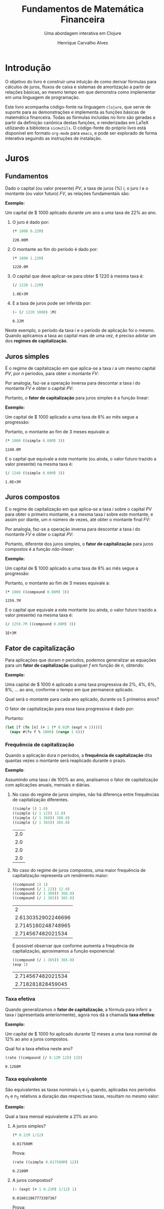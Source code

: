 #+TITLE: Fundamentos de Matemática Financeira
#+SUBTITLE: Uma abordagem interativa em Clojure
#+AUTHOR: Henrique Carvalho Alves
#+EMAIL: henrique.alves@nubank.com.br
#+LANGUAGE: pt_BR
#+PROPERTY: header-args :exports both :session *my-book*
#+OPTIONS: tex:dvisvgm
#+OPTIONS: html-postamble:nil
#+STARTUP: nolatexpreview
#+LATEX_HEADER: \usepackage{parskip}
#+LATEX_HEADER: \usepackage{amsmath}
#+LATEX_HEADER: \usepackage[AUTO]{babel}
#+LATEX_HEADER: \usepackage{tikz}
#+HTML_HEAD: <link rel="stylesheet" type="text/css" href="org.css"/>

#+NAME: init
#+begin_src clojure :results silent :exports none
(defmethod print-method sample.Equation [v ^java.io.Writer w]
  (.write w (render v)))
(defmethod print-method sample.CashFlow [v ^java.io.Writer w]
  (.write w (draw-cashflow (freeze v))))
(defmethod print-method sicmutils.expression.Literal [v ^java.io.Writer w]
  (.write w (render v)))

(set! *math-context* (java.math.MathContext. 5 java.math.RoundingMode/HALF_EVEN))
#+end_src

* Introdução

  O objetivo do livro é construir uma intuição de como derivar fórmulas para cálculos de juros, fluxos de caixa e sistemas de amortização a partir de relações básicas, ao mesmo tempo em que demonstra como implementar em uma linguagem de programação.

  Este livro acompanha código-fonte na linguagem =clojure=, que serve de suporte para as demonstrações e implementa as funções básicas de matemática financeira.
  Todas as fórmulas incluídas no livro são geradas a partir da definição canônica destas funções, e renderizadas em LaTeX utilizando a biblioteca =sicmutils=. O código-fonte do próprio livro está disponível em formato =org-mode= para =emacs=, e pode ser explorado de forma interativa seguindo as instruções de instalação.

* Juros
** Fundamentos
   
   Dado o capital (ou valor presente) ${PV}$, a taxa de juros (%) $i$, o juro $I$ e o montante (ou valor futuro) $FV$, as relações fundamentais são:
   #+begin_src clojure :results value :exports results :wrap latex
(align
 (eq 'I (simplify (interest (simple 'i) 1 'PV)))
 (eq 'FV (fv (simple 'i) 1 'PV))
 (eq 'PV (pv (simple 'i) 1 'FV))
 (eq 'i (rate 'FV 'PV)))
   #+end_src

   #+RESULTS:
   #+begin_latex
   \begin{align*}I &= {PV}\,i\\{FV} &= {PV}\,\left(1 + i\right)\\{PV} &= \frac{{FV}}{1 + i}\\i &= \left(\frac{{FV}}{{PV}}\right) - 1\end{align*}
   #+end_latex

   *Exemplo:*

   Um capital de $ 1000 aplicado durante um ano a uma taxa de 22% ao ano.

   1. O juro é dado por:
      #+begin_src clojure
(* 1000 0.22M)
      #+end_src

      #+RESULTS:
      : 220.00M

   2. O montante ao fim do período é dado por:
      #+begin_src clojure
(* 1000 1.22M)
      #+end_src

      #+RESULTS:
      : 1220.0M

   3. O capital que deve aplicar-se para obter $ 1220 à mesma taxa é:
      #+begin_src clojure
(/ 1220 1.22M)
      #+end_src

      #+RESULTS:
      : 1.0E+3M

   4. E a taxa de juros pode ser inferida por:
      #+begin_src clojure
(- (/ 1220 1000) 1M)
      #+end_src

      #+RESULTS:
      : 0.22M

   Neste exemplo, o período da taxa $i$ e o período de aplicação foi o mesmo. Quando aplicamos a taxa ao capital mais de uma vez, é preciso adotar um dos *regimes de capitalização*.

** Juros simples

   É o regime de capitalização em que aplica-se a taxa $i$ a um mesmo capital $PV$, por $n$ períodos, para obter o montante $FV$:
   #+begin_src clojure :results value :wrap latex :exports results
(align
 (eq 'FV
     (* (i->series (simple 'i)) 'PV)
     (fv (simple 'i) 'n 'PV))
 (eq 'I (simplify (interest (simple 'i) 'n 'PV))))
   #+end_src

   #+RESULTS:
   #+begin_latex
   \begin{align*}{FV} &= {PV} + {PV}\,i + {PV}\,i + {PV}\,i + \ldots \\&= {PV}\,\left(1 + i\,n\right)\\I &= {PV}\,i\,n\end{align*}
   #+end_latex

   Por analogia, faz-se a operação inversa para descontar a taxa $i$ do montante $FV$ e obter o capital $PV$:
   #+begin_src clojure :results value :wrap latex :exports results
(align
 (eq 'PV (pv (simple 'i) 'n 'FV)))
   #+end_src

   #+RESULTS:
   #+begin_latex
   \begin{align*}{PV} &= \frac{{FV}}{1 + i\,n}\end{align*}
   #+end_latex

   Portanto, o *fator de capitalização* para juros simples é a função linear:
   #+begin_src clojure :results value :wrap latex :exports results
(align
 (eq ((literal-function 'f) 'n) ((simple 'i) 'n)))
   #+end_src

   #+RESULTS:
   #+begin_latex
   \begin{align*}f\left(n\right) &= 1 + i\,n\end{align*}
   #+end_latex

   *Exemplo:*

   Um capital de $ 1000 aplicado a uma taxa de 8% ao mês segue a progressão:
   #+begin_src clojure :results value :wrap latex :exports results
(align (eq 'FV (* 1000 (i->series (simple 0.08M)))))
   #+end_src

    #+RESULTS:
    #+begin_latex
    \begin{align*}{FV} &= 1000 + 80.00 + 80.00 + 80.00 + \ldots\end{align*}
    #+end_latex

    Portanto, o montante ao fim de 3 meses equivale a:
    #+begin_src clojure
(* 1000 ((simple 0.08M) 3))
    #+end_src

    #+RESULTS:
    : 1240.0M

    E o capital que equivale a este montante (ou ainda, o valor futuro trazido a valor presente) na mesma taxa é:
    #+begin_src clojure
(/ 1240 ((simple 0.08M) 3))
    #+end_src

    #+RESULTS:
    : 1.0E+3M

** Juros compostos

   É o regime de capitalização em que aplica-se a taxa $i$ sobre o capital $PV$ para obter o primeiro montante, e a mesma taxa $i$ sobre /este/ montante, e assim por diante, um $n$ número de vezes, até obter o montante final $FV$:
   #+begin_src clojure :results value :wrap latex :exports results
(align
  (eq 'FV
      (* (i->series (compound 'i)) 'PV)
      (fv (compound 'i) 'n 'PV))
  (eq 'I (simplify (interest (compound 'i) 'n 'PV))))
   #+end_src

   #+RESULTS:
   #+begin_latex
   \begin{align*}{FV} &= {PV} + {PV}\,i + \left({PV}\,{i}^{2} + {PV}\,i\right) + \left({PV}\,{i}^{3} + 2\,{PV}\,{i}^{2} + {PV}\,i\right) + \ldots \\&= {PV}\,{\left(1 + i\right)}^{n}\\I &= {PV}\,{\left(i + 1\right)}^{n} - {PV}\end{align*}
   #+end_latex
   
   Por analogia, faz-se a operação inversa para descontar a taxa $i$ do montante $FV$ e obter o capital $PV$:
   #+begin_src clojure :results value :wrap latex :exports results
(align
 (eq 'PV (pv (compound 'i) 'n 'FV)))
   #+end_src

   #+RESULTS:
   #+begin_latex
   \begin{align*}{PV} &= \frac{{FV}}{{\left(1 + i\right)}^{n}}\end{align*}
   #+end_latex

   Portanto, diferente dos juros simples, o *fator de capitalização* para juros compostos é a função /não-linear/:
   #+begin_src clojure :results value :wrap latex :exports results
(align
 (eq ((literal-function 'f) 'n) ((compound 'i) 'n)))
   #+end_src

   #+RESULTS:
   #+begin_latex
   \begin{align*}f\left(n\right) &= {\left(1 + i\right)}^{n}\end{align*}
   #+end_latex

   *Exemplo:*

   Um capital de $ 1000 aplicado a uma taxa de 8% ao mês segue a progressão:
   #+begin_src clojure :results value :wrap latex :exports results
(align (eq 'FV (* 1000 (i->series (compound 0.08M)))))
   #+end_src

   #+RESULTS:
   #+begin_latex
   \begin{align*}{FV} &= 1000 + 80.00 + 86.400 + 93.300 + \ldots\end{align*}
   #+end_latex

   Portanto, o montante ao fim de 3 meses equivale a:
   #+begin_src clojure
(* 1000 ((compound 0.08M) 3))
   #+end_src

   #+RESULTS:
   : 1259.7M

    E o capital que equivale a este montante (ou ainda, o valor futuro trazido a valor presente) na mesma taxa é:
    #+begin_src clojure
(/ 1259.7M ((compound 0.08M) 3))
    #+end_src

    #+RESULTS:
    : 1E+3M

** Fator de capitalização

   Para aplicações que duram $n$ períodos, podemos generalizar as equações para um *fator de capitalização* qualquer $f$ em função de $n$, obtendo:
   #+begin_src clojure :results value :wrap latex :exports results
(align
 (eq ((literal-function 'I) 'n) (simplify (interest (literal-function 'f) 'n 'PV)))
 (eq ((literal-function 'FV) 'n) (fv (literal-function 'f) 'n 'PV))
 (eq ((literal-function 'PV) 'n) (pv (literal-function 'f) 'n 'FV)))
   #+end_src

   #+RESULTS:
   #+begin_latex
   \begin{align*}I\left(n\right) &= {PV}\,f\left(n\right) - {PV}\\{FV}\left(n\right) &= {PV}\,f\left(n\right)\\{PV}\left(n\right) &= \frac{{FV}}{f\left(n\right)}\end{align*}
   #+end_latex

   *Exemplo:*

   Uma capital de $ 1000 é aplicado a uma taxa progressiva de 2%, 4%, 6%, 8%, ... ao ano, conforme o tempo em que permanece aplicado.

   Qual será o montante para cada ano aplicado, durante os 5 primeiros anos?

   O fator de capitalização para essa taxa progressiva é dado por:
   #+begin_src clojure :results value :wrap latex :exports results
(align
 (eq 'i 0.02)
 (eq ((literal-function 'f) 'n) (+ 1 (* 'i (expt 'n 2)))))
   #+end_src

   Portanto:
   #+begin_src clojure :results verbatim
(let [f (fn [n] (+ 1 (* 0.02M (expt n 2))))]
  (mapv #(fv f % 1000) (range 1 6)))
   #+end_src

*** Frequência de capitalização

    Quando a aplicação dura $n$ períodos, a *frequência de capitalização* dita quantas vezes o montante será reaplicado durante o prazo.

    *Exemplo*:
   
    Assumindo uma taxa $i$ de 100% ao ano, analisamos o fator de capitalização com aplicações anuais, mensais e diárias.
   
    1. No caso do regime de juros simples, não há diferença entre frequências de capitalização diferentes.
       #+begin_src clojure
((simple 1) 1.0)
((simple (/ 1 12)) 12.0)
((simple (/ 1 360)) 360.0)
((simple (/ 1 365)) 365.0)
       #+end_src

       #+RESULTS:
       | 2.0 |
       | 2.0 |
       | 2.0 |
       | 2.0 |

    2. No caso do regime de juros compostos, uma maior frequência de capitalização representa um rendimento maior:
       #+begin_src clojure
((compound 1) 1)
((compound (/ 1 12)) 12.0)
((compound (/ 1 360)) 360.0)
((compound (/ 1 365)) 365.0)
       #+end_src

       #+RESULTS:
       |                  2 |
       | 2.6130352902246696 |
       | 2.7145160248748965 |
       |  2.714567482021534 |

       É possível observar que conforme aumenta a frequência de capitalização, aproximamos a função exponencial:
       #+begin_latex
       \begin{align*} \lim_{n \to +\infty} f(n) &= (1 + i/n)^{n} \\ &= e^{n(i/n)} \\ &= e^i \end{align*}
       #+end_latex

       #+begin_src clojure
((compound (/ 1 365)) 365.0)
(exp 1)
       #+end_src

       #+RESULTS:
       | 2.714567482021534 |
       | 2.718281828459045 |

*** Taxa efetiva
    
    Quando generalizamos o *fator de capitalização*, a fórmula para inferir a taxa $i$ (apresentada anteriormente), agora nos dá a chamada *taxa efetiva*:
    #+begin_src clojure :results value :wrap latex :exports results
(align
 (eq 'i_e (rate 'FV 'PV)))
    #+end_src

    #+RESULTS:
    #+begin_latex
    \begin{align*}i_e &= \left(\frac{{FV}}{{PV}}\right) - 1\end{align*}
    #+end_latex
    
    *Exemplo:*

    Um capital de $ 1000 foi aplicado durante 12 meses a uma taxa nominal de 12% ao ano a juros compostos.

    Qual foi a taxa efetiva neste ano?

    #+begin_src clojure
(rate ((compound (/ 0.12M 12)) 12))
    #+end_src

    #+RESULTS:
    : 0.1268M

*** Taxa equivalente
   
    São equivalentes as taxas nominais $i_1$ e $i_2$ quando, aplicadas nos períodos $n_1$ e $n_2$ relativos a duração das respectivas taxas, resultam no mesmo valor:
    #+begin_src clojure :results value :wrap latex :exports results
(align
 (eq 'FV
     (fv (literal-function 'f_i_1) 'n_1 'PV)
     (fv (literal-function 'f_i_2) 'n_2 'PV))
 (eq ((literal-function 'f_i_1) 'n_1)
     ((literal-function 'f_i_2) 'n_2)))
    #+end_src

    #+RESULTS:
    #+begin_latex
    \begin{align*}{FV} &= {PV}\,{f_i}_1\left(n_1\right) \\&= {PV}\,{f_i}_2\left(n_2\right)\\{f_i}_1\left(n_1\right) &= {f_i}_2\left(n_2\right)\end{align*}
    #+end_latex

    *Exemplo:*

    Qual a taxa mensal equivalente a 21% ao ano:

    1. A juros simples?
       #+begin_src clojure
(* 0.21M 1/12)
       #+end_src

       #+RESULTS:
       : 0.017500M

       Prova:
       #+begin_src clojure :results value :wrap latex :exports results
(align
 (eq
  (rate ((simple 'i_1) 1/12))
  (rate ((simple 'i_2) 12))))
       #+end_src

       #+RESULTS:
       #+begin_latex
       \begin{align*}\left(1 + i_1\,\frac{1}{12}\right) - 1 &= \left(1 + i_2\,12\right) - 1\end{align*}
       #+end_latex
      
       #+begin_src clojure
(rate ((simple 0.017500M) 12))
       #+end_src

       #+RESULTS:
       : 0.2100M

    2. A juros compostos?
       #+begin_src clojure
(- (expt (+ 1 0.21M) 1/12) 1)
       #+end_src

       #+RESULTS:
       : 0.016011867773387367

       Prova:
       #+begin_src clojure :results value :wrap latex :exports results
(align
 (eq
  (rate ((compound 'i_1) 1/12))
  (rate ((compound 'i_2) 12))))
       #+end_src

       #+RESULTS:
       #+begin_latex
       \begin{align*}{\left(1 + i_1\right)}^{\frac{1}{12}} - 1 &= {\left(1 + i_2\right)}^{12} - 1\end{align*}
       #+end_latex
      
       #+begin_src clojure
(rate ((compound 0.01602M) 12))
       #+end_src

       #+RESULTS:
       : 0.2100M
    
** Taxas variáveis

   Quando a taxa de juros varia ao longo do tempo, podemos generalizar o *fator de capitalização* para um vetor de taxas $i$ indexado pelo período $n$:
   #+begin_src clojure :results value :wrap latex :exports results
(let [i ['i_1 'i_2 'i_3 '... 'i_n]
      accfn (compound-index i)]
  (align
   (eq 'i (apply down i))
   (eq ((literal-function 'f) 'n) ((compound-index i) 'n))))
   #+end_src

   #+RESULTS:
   #+begin_latex
   \begin{align*}i &= \begin{pmatrix}\displaystyle{i_1} \cr \cr \displaystyle{i_2} \cr \cr \displaystyle{i_3} \cr \cr \displaystyle{\ldots} \cr \cr \displaystyle{i_n}\end{pmatrix}\\f\left(n\right) &= \left(1 + i_1\right)\,\left(1 + i_2\right)\,\left(1 + i_3\right)\,\left(1 + \ldots\right)\,\left(1 + i_n\right)\end{align*}
   #+end_latex
    
   Substituindo $f$ nas relações fundamentais, temos:
   #+begin_src clojure :results value :wrap latex :exports results
(let [i ['i_1 'i_2 'i_3 '... 'i_n]
      accfn (compound-index i)]
  (align
   (eq 'FV (fv accfn 'n 'PV))
   (eq 'PV (pv accfn 'n 'FV))
   (eq 'I (interest accfn 'n 'PV))))
   #+end_src

   #+RESULTS:
   #+begin_latex
   \begin{align*}{FV} &= {PV}\,\left(1 + i_1\right)\,\left(1 + i_2\right)\,\left(1 + i_3\right)\,\left(1 + \ldots\right)\,\left(1 + i_n\right)\\{PV} &= \frac{{FV}}{\left(1 + i_1\right)\,\left(1 + i_2\right)\,\left(1 + i_3\right)\,\left(1 + \ldots\right)\,\left(1 + i_n\right)}\\I &= {PV}\,\left(\left(1 + i_1\right)\,\left(1 + i_2\right)\,\left(1 + i_3\right)\,\left(1 + \ldots\right)\,\left(1 + i_n\right) - 1\right)\end{align*}
   #+end_latex

   *Exemplo:*

   Em três meses consecutivos, uma aplicação de $ 16000 rendeu 1.3%, 1.7% e 2.1%.

   Dada a função =compound-index= que retorna o produto das taxas:
   #+begin_src clojure :results value :wrap latex
((compound-index ['i_1 'i_2 'i_3]) 'n)
   #+end_src

   #+RESULTS:
   #+begin_latex
   $\left(1 + i_1\right)\,\left(1 + i_2\right)\,\left(1 + i_3\right)$
   #+end_latex
   
   1. Qual o valor do rendimento?
      #+begin_src clojure
(let [i (compound-index [0.013M 0.017M 0.021M])]
  (interest i 3 16000))
      #+end_src

      #+RESULTS:
      : 828.80M

   2. Qual a taxa efetiva no trimestre?
      #+begin_src clojure
(let [c 16000
      i (compound-index [0.013M 0.017M 0.021M])]
  (rate (fv i 3 c) c))
      #+end_src

      #+RESULTS:
      : 0.0518M

** Taxas corrigidas

   Quando precisamos corrigir uma taxa $i$ por outra taxa $j$ indexada pelo período $n$, podemos calcular o produto:
   #+begin_src clojure :results value :wrap latex :exports results
(align
 (eq 'j (down 'j_1 'j_2 'j_3 '... 'j_n))
 (eq 'I ((compound-index (* 'i ['j_1 'j_2 'j_3 '... 'j_n])) 'n)))
   #+end_src

   #+RESULTS:
   #+begin_latex
   \begin{align*}j &= \begin{bmatrix}\displaystyle{j_1}&\displaystyle{j_2}&\displaystyle{j_3}&\displaystyle{\ldots}&\displaystyle{j_n}\end{bmatrix}\\I &= \left(1 + i\,j_1\right)\,\left(1 + i\,j_2\right)\,\left(1 + i\,j_3\right)\,\left(1 + i\,\ldots\right)\,\left(1 + i\,j_n\right)\end{align*}
   #+end_latex

   Ou ainda, generalizando para $i$ indexado por $n$, temos:
   #+begin_src clojure :results value :wrap latex :exports results
(align
 (eq 'i (down 'i_1 'i_2 'i_3 '... 'i_n))
 (eq 'I ((compound-index (mapv * ['i_1 'i_2 'i_3 '... 'i_n] ['j_1 'j_2 'j_3 '... 'j_n])) 'n)))
   #+end_src

   #+RESULTS:
   #+begin_latex
   \begin{align*}i &= \begin{bmatrix}\displaystyle{i_1} \cr \cr \displaystyle{i_2} \cr \cr \displaystyle{i_3} \cr \cr \displaystyle{\ldots} \cr \cr \displaystyle{i_n}\end{bmatrix}\\I &= \left(1 + i_1\,j_1\right)\,\left(1 + i_2\,j_2\right)\,\left(1 + i_3\,j_3\right)\,\left(1 + \ldots\,\ldots\right)\,\left(1 + i_n\,j_n\right)\end{align*}
   #+end_latex

   *Exemplo:*

   Em três semestres consecutivos, uma aplicação rendeu 1%, 2% e 5%. Sabendo que o imposto de renda segue alíquotas semestrais progressivas de 22.5%, 20% e 17.5%, qual foi a taxa de rendimento líquido?

   Primeiro, calculamos a taxa real de rendimento de cada mês, considerando o imposto de renda:
   #+begin_src clojure :results verbatim
(let [interest [0.01M 0.02M 0.05M]
      ;; Recolher a alíquota equivale a render (1 - alíquota)
      tax [(- 1 0.225M) (- 1 0.20M) (- 1 0.175M)]]
  (mapv * interest tax))
   #+end_src

   #+RESULTS:
   : [0.00775M 0.0160M 0.04125M]

   Então, calculamos a taxa efetiva nos três semestres:
   #+begin_src clojure
(let [i (compound-index [0.00775M 0.0160M 0.04125M])]
  (rate (i 3)))
   #+end_src

   #+RESULTS:
   : 0.0661M

   Provando pela definição:
   #+begin_src clojure :results value :wrap latex
(let [interest ['i_1 'i_2 'i_3]
      tax [(- 1 't_1) (- 1 't_2) (- 1 't_3)]
      i (compound-index (mapv * interest tax))]
  (align (eq 'i_e (rate (i 'n)))))
   #+end_src
   
   #+RESULTS:
   #+begin_latex
   \begin{align*}i_e &= \left(1 + i_1\,\left(1 - t_1\right)\right)\,\left(1 + i_2\,\left(1 - t_2\right)\right)\,\left(1 + i_3\,\left(1 - t_3\right)\right) - 1\end{align*}
   #+end_latex
   
* Capitais
** Fluxo de caixa

   Denomina-se *fluxo de caixa*, de forma genérica, o conjunto de entradas e saídas de capitais de uma operação ao longo do tempo.

   É útil representá-lo graficamente com o *diagrama de fluxo de caixa*, onde o eixo horizontal representa a dimensão do tempo, as setas para cima as entradas de capital, e as setas para baixo as saídas de capital.

   *Exemplo:*

   ${CF_1 = PV_0}$
   #+begin_src clojure :results value :wrap latex :exports results
(cashflow {0 ['PV_0 nil] 'n [nil nil]})
   #+end_src

   #+RESULTS:
   #+begin_latex
   \begin{center}
   \begin{tikzpicture}
   \draw[-](0,0) -- (8,0);
   \draw[->](0.0,0)node[below]{$0$} -- ++(0,0.8)node[above]{${PV}_0$};
   \draw[-](8.0,0)node[below]{$n$}
   \end{tikzpicture}
   \end{center}
   #+end_latex

   ${CF_2 = -FV_n}$
   #+begin_src clojure :results value :wrap latex :exports results
(cashflow {0 [nil nil] 'n [nil 'FV_n]})
   #+end_src

   #+RESULTS:
   #+begin_latex
   \begin{center}
   \begin{tikzpicture}
   \draw[-](0,0) -- (8,0);
   \draw[-](0.0,0)node[below]{$0$};
   \draw[->](8.0,0)node[above]{$n$} -- ++(0,-0.8)node[below]{${FV}_n$}
   \end{tikzpicture}
   \end{center}
   #+end_latex

   ${CF_3 = CF_1 + CF_2 = PV_0 - FV_n}$
   #+begin_src clojure :results value :wrap latex :exports results
(cashflow {0 ['PV_0 nil] 'n [nil 'FV_n]})
   #+end_src

   #+RESULTS:
   #+begin_latex
   \begin{center}
   \begin{tikzpicture}
   \draw[-](0,0) -- (8,0);
   \draw[->](0.0,0)node[below]{$0$} -- ++(0,0.8)node[above]{${PV}_0$};
   \draw[->](8.0,0)node[above]{$n$} -- ++(0,-0.8)node[below]{${FV}_n$}
   \end{tikzpicture}
   \end{center}
   #+end_latex

   ${CF_4 = -C_0 + C_n + C_m + C_o}$
   #+begin_src clojure :results value :wrap latex :exports results
(cashflow {0 [nil 'C_0] 'n ['C_n nil] 'm ['C_m nil] 'o ['C_o nil]})
   #+end_src

   #+RESULTS:
   #+begin_latex
   \begin{center}
   \begin{tikzpicture}
   \draw[-](0,0) -- (8,0);
   \draw[->](0.0,0)node[above]{$0$} -- ++(0,-0.8)node[below]{$C_0$};
   \draw[->](2.6666667,0)node[below]{$n$} -- ++(0,0.8)node[above]{$C_n$};
   \draw[->](5.333333492279053,0)node[below]{$m$} -- ++(0,0.8)node[above]{$C_m$};
   \draw[->](8.000000238418579,0)node[below]{$o$} -- ++(0,0.8)node[above]{$C_o$}
   \end{tikzpicture}
   \end{center}
   #+end_latex

*** Capitais equivalentes

    Considere os capitais $C_0$ e $C_n$ disponíveis no momento $0$ e $n$, respectivamente:
    #+begin_src clojure :results value :wrap latex :exports results
(cashflow {0 ['C_0 nil] 'n [nil nil]})
    #+end_src

    #+RESULTS:
    #+begin_latex
    \begin{center}
    \begin{tikzpicture}
    \draw[-](0,0) -- (8,0);
    \draw[->](0.0,0)node[below]{$0$} -- ++(0,0.8)node[above]{$C_0$};
    \draw[-](8.0,0)node[below]{$n$}
    \end{tikzpicture}
    \end{center}
    #+end_latex

    #+begin_src clojure :results value :wrap latex :exports results
(cashflow {0 [nil nil] 'n ['C_n nil]})
    #+end_src

    #+RESULTS:
    #+begin_latex
    \begin{center}
    \begin{tikzpicture}
    \draw[-](0,0) -- (8,0);
    \draw[-](0.0,0)node[below]{$0$};
    \draw[->](8.0,0)node[below]{$n$} -- ++(0,0.8)node[above]{$C_n$}
    \end{tikzpicture}
    \end{center}
    #+end_latex

    Pelas definições anteriores de valor futuro e valor presente, serão equivalentes os capitais $C_0$ e $C_n$ quando, pela taxa $i$...

    1. a juros simples:
       #+begin_src clojure :results value :wrap latex :exports results
(align (eq 'C_n (fv (simple 'i) 'n 'C_0))
       (eq 'C_0 (pv (simple 'i) 'n 'C_n)))
       #+end_src

       #+RESULTS:
       #+begin_latex
       \begin{align*}C_n &= C_0\,\left(1 + i\,n\right)\\C_0 &= \frac{C_n}{1 + i\,n}\end{align*}
       #+end_latex

    2. a juros compostos:
       #+begin_src clojure :results value :wrap latex :exports results
(align (eq 'C_n (fv (compound 'i) 'n 'C_0))
       (eq 'C_0 (pv (compound 'i) 'n 'C_n)))
       #+end_src

       #+RESULTS:
       #+begin_latex
       \begin{align*}C_n &= C_0\,{\left(1 + i\right)}^{n}\\C_0 &= \frac{C_n}{{\left(1 + i\right)}^{n}}\end{align*}
       #+end_latex

    3. variável:
       #+begin_src clojure :results value :wrap latex :exports results
(let [i (down 'i_1 'i_2 '... 'i_n)]
  (align
   (eq 'i i)
   (eq 'C_n (fv (compound-index i) 'n 'C_0))
   (eq 'C_0 (pv (compound-index i) 'n 'C_n))))
       #+end_src

       #+RESULTS:
       #+begin_latex
       \begin{align*}i &= \begin{bmatrix}\displaystyle{i_1} \cr \cr \displaystyle{i_2} \cr \cr \displaystyle{\ldots} \cr \cr \displaystyle{i_n}\end{bmatrix}\\C_n &= C_0\,\left(1 + i_1\right)\,\left(1 + i_2\right)\,\left(1 + \ldots\right)\,\left(1 + i_n\right)\\C_0 &= \frac{C_n}{\left(1 + i_1\right)\,\left(1 + i_2\right)\,\left(1 + \ldots\right)\,\left(1 + i_n\right)}\end{align*}
       #+end_latex

    Ou de forma geral, para qualquer fator de capitalização $f$:
    #+begin_src clojure :results value :wrap latex :exports results
(align (eq 'C_n (fv (literal-function 'f) 'n 'C_0))
       (eq 'C_0 (pv (literal-function 'f) 'n 'C_n)))
    #+end_src

    #+RESULTS:
    #+begin_latex
    \begin{align*}C_n &= C_0\,f\left(n\right)\\C_0 &= \frac{C_n}{f\left(n\right)}\end{align*}
    #+end_latex

**** Valor do capital no tempo

     Por analogia, se considerarmos o mesmo capital $C$ em dois fluxos de caixa distintos...
     #+begin_src clojure :results value :wrap latex :exports results
(cashflow {0 ['C nil] 'n [nil nil]})
     #+end_src

     #+RESULTS:
     #+begin_latex
     \begin{center}
     \begin{tikzpicture}
     \draw[-](0,0) -- (8,0);
     \draw[->](0.0,0)node[below]{$0$} -- ++(0,0.8)node[above]{$C$};
     \draw[-](8.0,0)node[below]{$n$}
     \end{tikzpicture}
     \end{center}
     #+end_latex

     #+begin_src clojure :results value :wrap latex :exports results
(cashflow {0 [nil nil] 'n ['C nil]})
     #+end_src

     #+RESULTS:
     #+begin_latex
     \begin{center}
     \begin{tikzpicture}
     \draw[-](0,0) -- (8,0);
     \draw[-](0.0,0)node[below]{$0$};
     \draw[->](8.0,0)node[below]{$n$} -- ++(0,0.8)node[above]{$C$}
     \end{tikzpicture}
     \end{center}
     #+end_latex

     ... e algum fator de capitalização $f$ positivo, então pela definição anterior de *equivalência de capitais*, obviamente valem as desigualdades:
     #+begin_src clojure :results value :wrap latex :exports results
(align
 (gt ((literal-function 'f) 'n) 0)
 (lt 'C (fv (literal-function 'f) 'n 'C))
 (gt 'C (pv (literal-function 'f) 'n 'C)))
     #+end_src

     #+RESULTS:
     #+begin_latex
     \begin{align*}f\left(n\right) &> 0\\C &< C\,f\left(n\right)\\C &> \frac{C}{f\left(n\right)}\end{align*}
     #+end_latex

     Ou seja, um capital de $ 1000 hoje vale mais do que $ 1000 no futuro devido ao seu potencial de rendimento a uma taxa apropriada. Da mesma forma, o adiantamento de um capital de $ 1000 que a princípio seria pago no futuro deve ser descontado a uma taxa apropriada.

     Esse conceito fundamental recebe o nome *valor do capital no tempo*.

*** Capitais equivalentes em sequência

    Dada uma operação com o seguinte fluxo de caixa:
    #+begin_src clojure :results value :wrap latex :exports results
(cashflow {0 ['C_0 nil] 1 ['C_1 nil] 2 ['C_2 nil] 3 ['C_3 nil] '... [] 'n ['C_n nil]})
    #+end_src   

    #+RESULTS:
    #+begin_latex
    \begin{center}
    \begin{tikzpicture}
    \draw[-](0,0) -- (8,0);
    \draw[->](0.0,0)node[below]{$0$} -- ++(0,0.8)node[above]{$C_0$};
    \draw[->](1.6,0)node[below]{$1$} -- ++(0,0.8)node[above]{$C_1$};
    \draw[->](3.200000047683716,0)node[below]{$2$} -- ++(0,0.8)node[above]{$C_2$};
    \draw[->](4.800000071525574,0)node[below]{$3$} -- ++(0,0.8)node[above]{$C_3$};
    \draw[-](6.400000095367432,0)node[below]{$\ldots$};
    \draw[->](8.00000011920929,0)node[below]{$n$} -- ++(0,0.8)node[above]{$C_n$}
    \end{tikzpicture}
    \end{center}
    #+end_latex

    Então, pela definição de equivalência de capitais, podemos generalizar as equações de valor presente $PV$ e valor futuro $FV$ para este fluxo de caixa através de:
    #+begin_src clojure :results value :wrap latex :exports results
(align
 (eq 'PV
     (fn->series #(pv (literal-function 'f) % (nth ['C_0 'C_1 'C_2 'C_3] %)))
     ((literal-function (symbol "\\sum_{x\\doteq0}^{n}")) (pv (literal-function 'f) 'x 'C_x)))
 (eq 'FV
     (fn->series #(fv (literal-function 'f) % (nth ['C_0 'C_1 'C_2 'C_3] %)))
     ((literal-function (symbol "\\sum_{x\\doteq0}^{n}")) (fv (literal-function 'f) 'x 'C_x))))
    #+end_src      

    #+RESULTS:
    #+begin_latex
    \begin{align*}{PV} &= \left(\frac{C_0}{f\left(0\right)}\right) + \left(\frac{C_1}{f\left(1\right)}\right) + \left(\frac{C_2}{f\left(2\right)}\right) + \left(\frac{C_3}{f\left(3\right)}\right) + \ldots \\&= {\sum_{x\doteq0}^{n}}\left(\frac{C_x}{f\left(x\right)}\right)\\{FV} &= C_0\,f\left(0\right) + C_1\,f\left(1\right) + C_2\,f\left(2\right) + C_3\,f\left(3\right) + \ldots \\&= {\sum_{x\doteq0}^{n}}\left(C_x\,f\left(x\right)\right)\end{align*}
    #+end_latex

    *Exemplo:*

    Uma operação prevê o pagamento de $ 2000, $ 3000 e $ 5000 em três meses consecutivos:

    #+begin_src clojure :results value :wrap latex :exports results
(cashflow {0 [] 1 [nil 2000] 2 [nil 3000] 3 [nil 5000]})
    #+end_src   

    #+RESULTS:
    #+begin_latex
    \begin{center}
    \begin{tikzpicture}
    \draw[-](0,0) -- (8,0);
    \draw[-](0.0,0)node[below]{$0$};
    \draw[->](2.6666667,0)node[above]{$1$} -- ++(0,-0.8)node[below]{$2000$};
    \draw[->](5.333333492279053,0)node[above]{$2$} -- ++(0,-0.8)node[below]{$3000$};
    \draw[->](8.000000238418579,0)node[above]{$3$} -- ++(0,-0.8)node[below]{$5000$}
    \end{tikzpicture}
    \end{center}
    #+end_latex

    Qual o menor capital que, aplicado a uma taxa de 1.5% ao mês, faz frente a estes pagamentos?
    #+begin_src clojure
(let [f (compound 0.015M)
      cf [2000 3000 5000]]
  (reduce + (map-indexed #(pv f (+ %1 1) %2) cf)))
    #+end_src

    #+RESULTS:
    : 9664.0M
  
    Prova:

    - No primeiro mês de aplicação, obtemos o montante:
      #+begin_src clojure
(fv (compound 0.015M) 1 9664M)
      #+end_src

      #+RESULTS:
      : 9809.0M

    - Se retiramos $ 2000 e aplicamos o restante por mais um mês, obtemos:
      #+begin_src clojure
(fv (compound 0.015M) 1 (+ 9809M -2000M))
      #+end_src   

      #+RESULTS:
      : 7926.1M
     
    - Se retiramos mais $ 3000 e aplicamos o restante por mais um mês, obtemos:
      #+begin_src clojure
(fv (compound 0.015M) 1 (+ 7926.1M -3000M))
      #+end_src   

      #+RESULTS:
      : 5000.0M

    Obtendo então o seguinte fluxo de caixa da aplicação:
    #+begin_src clojure :results value :wrap latex :exports results
(cashflow {0 [nil 9664] 1 [2000 nil] 2 [3000 nil] 3 [5000 nil]})
    #+end_src   

    #+RESULTS:
    #+begin_latex
    \begin{center}
    \begin{tikzpicture}
    \draw[-](0,0) -- (8,0);
    \draw[->](0.0,0)node[above]{$0$} -- ++(0,-0.8)node[below]{$9664$};
    \draw[->](2.6666667,0)node[below]{$1$} -- ++(0,0.8)node[above]{$2000$};
    \draw[->](5.333333492279053,0)node[below]{$2$} -- ++(0,0.8)node[above]{$3000$};
    \draw[->](8.000000238418579,0)node[below]{$3$} -- ++(0,0.8)node[above]{$5000$}
    \end{tikzpicture}
    \end{center}
    #+end_latex

    Que se somado ao fluxo de caixa dos pagamentos:
    #+begin_src clojure :results value :wrap latex :exports results
(cashflow {0 [] 1 [nil 2000] 2 [nil 3000] 3 [nil 5000]})
    #+end_src   

    #+RESULTS:
    #+begin_latex
    \begin{center}
    \begin{tikzpicture}
    \draw[-](0,0) -- (8,0);
    \draw[-](0.0,0)node[below]{$0$};
    \draw[->](2.6666667,0)node[above]{$1$} -- ++(0,-0.8)node[below]{$2000$};
    \draw[->](5.333333492279053,0)node[above]{$2$} -- ++(0,-0.8)node[below]{$3000$};
    \draw[->](8.000000238418579,0)node[above]{$3$} -- ++(0,-0.8)node[below]{$5000$}
    \end{tikzpicture}
    \end{center}
    #+end_latex

    Equivale ao fluxo de caixa líquido:
    #+begin_src clojure :results value :wrap latex :exports results
(cashflow {0 [nil 9664] 1 [0] 2 [0] 3 [0]})
    #+end_src   

    #+RESULTS:
    #+begin_latex
    \begin{center}
    \begin{tikzpicture}
    \draw[-](0,0) -- (8,0);
    \draw[->](0.0,0)node[above]{$0$} -- ++(0,-0.8)node[below]{$9664$};
    \draw[->](2.6666667,0)node[below]{$1$} -- ++(0,0.8)node[above]{$0$};
    \draw[->](5.333333492279053,0)node[below]{$2$} -- ++(0,0.8)node[above]{$0$};
    \draw[->](8.000000238418579,0)node[below]{$3$} -- ++(0,0.8)node[above]{$0$}
    \end{tikzpicture}
    \end{center}
    #+end_latex
   
*** Valor presente líquido

    Dada uma operação com o seguinte fluxo de caixa:
    #+begin_src clojure :results value :wrap latex :exports results
(cashflow {0 [nil 'C_0] 'n ['C_n nil]})
   #+end_src

   #+RESULTS:
   #+begin_latex
   \begin{center}
   \begin{tikzpicture}
   \draw[-](0,0) -- (8,0);
   \draw[->](0.0,0)node[above]{$0$} -- ++(0,-0.8)node[below]{$C_0$};
   \draw[->](8.0,0)node[below]{$n$} -- ++(0,0.8)node[above]{$C_n$}
   \end{tikzpicture}
   \end{center}
   #+end_latex

    Podemos analisar a rentabilidade (ou valor presente líquido) ${NPV}$ dessa operação calculando:
    #+begin_src clojure :results value :wrap latex :exports results
(align
 (eq 'NPV (- (pv (literal-function 'f) 'n 'C_n) 'C_0)))
    #+end_src

    #+RESULTS:
    #+begin_latex
    \begin{align*}{NPV} &= \left(\frac{C_n}{f\left(n\right)}\right) - C_0\end{align*}
    #+end_latex

    - Se ${NPV} > 0$, a operação é rentável;
    - Se $NPV \leq 0$, a operação não é rentável;

* Sistemas de Amortização

  Amortização é o processo de pagamento de uma dívida em pagamentos periódicos programados, de modo que ao fim do prazo tenha-se reembolsado o capital, o juro, ou ambos.
  Denomina-se por *sistema de amortização* um programa de pagamentos em particular.

** Sistema de Amortização Constante

   É o sistema onde cada pagamento reembolsa uma fração igual do capital, mais o juro sobre o saldo devedor no período.

   Ou seja, a amortização $A$ segue a seguinte progressão:
   #+begin_src clojure :results value :wrap latex :exports results
(align (eq 'A (:amortizations (straight 'i 'n 'PV))))
   #+end_src

   #+RESULTS:
   #+begin_latex
   \begin{align*}A &= 0 + \left(\frac{- {PV}}{n}\right) + \left(\frac{- {PV}}{n}\right) + \left(\frac{- {PV}}{n}\right) + \ldots\\I &= 0 + {PV}\,i + \left(\frac{{PV}\,i\,n - {PV}\,i}{n}\right) + \left(\frac{{PV}\,i\,n -2\,{PV}\,i}{n}\right) + \ldots\\{CF} &= {PV} + \left(\frac{- {PV}\,i\,n - {PV}}{n}\right) + \left(\frac{- {PV}\,i\,n + {PV}\,i - {PV}}{n}\right) + \left(\frac{- {PV}\,i\,n + 2\,{PV}\,i - {PV}}{n}\right) + \ldots\end{align*}
   #+end_latex

   E o fluxo de caixa $CF$ segue a progressão:
   #+begin_src clojure :results value :wrap latex :exports results
(align (eq 'CF (:payments (straight 'i 'n 'PV))))
   #+end_src

   #+RESULTS:
   #+begin_latex
   \begin{align*}{CF} &= {PV} + \left(\frac{- {PV}\,i\,n - {PV}}{n}\right) + \left(\frac{- {PV}\,i\,n + {PV}\,i - {PV}}{n}\right) + \left(\frac{- {PV}\,i\,n + 2\,{PV}\,i - {PV}}{n}\right) + \ldots\end{align*}
   #+end_latex

   *Exemplo:*

   Para um desembolso de $ 1000 a uma taxa de 10% ao mês reembolsado em 3 pagamentos, o fluxo de caixa esperado é:
   #+begin_src clojure :results value :wrap latex :exports results
(table->cashflow (straight 0.1M 3 1000))
   #+end_src

   #+RESULTS:
   #+begin_latex
   \begin{center}
   \begin{tikzpicture}
   \draw[-](0,0) -- (8,0);
   \draw[->](0.0,0)node[below]{$0$} -- ++(0,0.8)node[above]{$1000$};
   \draw[->](2.6666667,0)node[above]{$1$} -- ++(0,-0.8)node[below]{$-433.33$};
   \draw[->](5.333333492279053,0)node[above]{$2$} -- ++(0,-0.8)node[below]{$-400.00$};
   \draw[->](8.000000238418579,0)node[above]{$3$} -- ++(0,-0.8)node[below]{$-366.67$}
   \end{tikzpicture}
   \end{center}
   #+end_latex

   Em formato tabela:
   #+begin_src clojure :exports results
(as-table (straight 0.1M 3 1000) {:payments "Pagamentos" :amortizations "Amortizações" :interest "Juros" :balance "Saldo"})
   #+end_src

   #+RESULTS:
   | Pagamentos | Amortizações | Juros   | Saldo   |
   | 1000       | 0            | 0       | 1000    |
   | -433.33M   | -333.33M     | 100.00M | 666.67M |
   | -400.00M   | -333.33M     | 66.67M  | 333.34M |
   | -366.67M   | -333.33M     | 33.34M  | 0.01M   |

** Sistema Price ou Francês

   É o sistema onde cada pagamento reembolsa uma parte do capital e juro sobre o saldo devedor, de modo que todos os pagamentos sejam de igual valor.

   Para isso, primeiro determinamos o valor dos pagamentos através da fórmula:
   #+begin_src clojure :results value :wrap latex :exports results
(align (eq 'PMT (simplify (* 'PV (pmt (compound 'i) 'n)))))
   #+end_src

   #+RESULTS:
   #+begin_latex
   \begin{align*}{PMT} &= \frac{- {PV}\,i}{{\left(i + 1\right)}^{\left(- n\right)} + -1}\end{align*}
   #+end_latex

   Assim, o fluxo de caixa $CF$ segue a seguinte progressão:
   #+begin_src clojure :results value :wrap latex :exports results
(align
 (eq 'CF (:payments (price 'i 'n 'PV))))
   #+end_src

   #+RESULTS:
   #+begin_latex
   \begin{align*}A &= 0 + \left(\frac{{PV}\,i\,{\left(i + 1\right)}^{\left(- n\right)}}{{\left(i + 1\right)}^{\left(- n\right)} + -1}\right) + \left(\frac{{PV}\,{i}^{2}\,{\left(i + 1\right)}^{\left(- n\right)} + {PV}\,i\,{\left(i + 1\right)}^{\left(- n\right)}}{{\left(i + 1\right)}^{\left(- n\right)} + -1}\right) + \left(\frac{{PV}\,{i}^{3}\,{\left(i + 1\right)}^{\left(- n\right)} + 2\,{PV}\,{i}^{2}\,{\left(i + 1\right)}^{\left(- n\right)} + {PV}\,i\,{\left(i + 1\right)}^{\left(- n\right)}}{{\left(i + 1\right)}^{\left(- n\right)} + -1}\right) + \ldots\\I &= 0 + {PV}\,i + \left(\frac{{PV}\,{i}^{2}\,{\left(i + 1\right)}^{\left(- n\right)} + {PV}\,i\,{\left(i + 1\right)}^{\left(- n\right)} - {PV}\,i}{{\left(i + 1\right)}^{\left(- n\right)} + -1}\right) + \left(\frac{{PV}\,{i}^{3}\,{\left(i + 1\right)}^{\left(- n\right)} + 2\,{PV}\,{i}^{2}\,{\left(i + 1\right)}^{\left(- n\right)} + {PV}\,i\,{\left(i + 1\right)}^{\left(- n\right)} - {PV}\,i}{{\left(i + 1\right)}^{\left(- n\right)} + -1}\right) + \ldots\\{CF} &= {PV} + \left(\frac{{PV}\,i}{{\left(i + 1\right)}^{\left(- n\right)} + -1}\right) + \left(\frac{{PV}\,i}{{\left(i + 1\right)}^{\left(- n\right)} + -1}\right) + \left(\frac{{PV}\,i}{{\left(i + 1\right)}^{\left(- n\right)} + -1}\right) + \ldots\end{align*}
   #+end_latex

   *Exemplo:*

   Para um desembolso de $ 1000 a uma taxa de 10% ao mês reembolsado em 3 pagamentos, o fluxo de caixa esperado é:
   #+begin_src clojure :results value :wrap latex :exports results
(table->cashflow (price 0.1M 3 1000))
   #+end_src

   #+RESULTS:
   #+begin_latex
   \begin{center}
   \begin{tikzpicture}
   \draw[-](0,0) -- (8,0);
   \draw[->](0.0,0)node[below]{$0$} -- ++(0,0.8)node[above]{$1000$};
   \draw[->](2.6666667,0)node[above]{$1$} -- ++(0,-0.8)node[below]{$-402.11$};
   \draw[->](5.333333492279053,0)node[above]{$2$} -- ++(0,-0.8)node[below]{$-402.11$};
   \draw[->](8.000000238418579,0)node[above]{$3$} -- ++(0,-0.8)node[below]{$-402.11$}
   \end{tikzpicture}
   \end{center}
   #+end_latex

   Em formato tabela:
   #+begin_src clojure :exports results
(as-table (price 0.1M 3 1000) {:payments "Pagamentos" :amortizations "Amortizações" :interest "Juros" :balance "Saldo"})
   #+end_src

   #+RESULTS:
   | Pagamentos | Amortizações | Juros   | Saldo   |
   | 1000       | 0            | 0       | 1000    |
   | -402.11M   | -302.11M     | 100.00M | 697.89M |
   | -402.11M   | -332.32M     | 69.79M  | 365.57M |
   | -402.11M   | -365.55M     | 36.56M  | 0.02M   |

*** Período de Carência

    Quando o primeiro pagamento não ocorre em um período inteiro, mas em $c$ períodos, podemos ajustar a fórmula para obtenção do valor dos pagamentos multiplicando pelo valor futuro após o período de carência:

    #+begin_src clojure :results value :wrap latex :exports results
(align
 (eq 'FV (fv (compound 'i) 'c 'PV))
 (eq 'PMT (simplify (* 'FV (pmt (compound 'i) 'n))))
 (eq 'PMT (simplify (* (fv (compound 'i) 'c 'PV) (pmt (compound 'i) 'n)))))
   #+end_src

   #+RESULTS:
   #+begin_latex
   \begin{align*}{FV} &= {PV}\,{\left(1 + i\right)}^{c}\\{PMT} &= \frac{- {FV}\,i}{{\left(i + 1\right)}^{\left(- n\right)} + -1}\\{PMT} &= \frac{- {PV}\,i\,{\left(i + 1\right)}^{c}}{{\left(i + 1\right)}^{\left(- n\right)} + -1}\end{align*}
   #+end_latex

   *Exemplo:*

   Qual o valor do pagamento para um desembolso de $ 1000 a uma taxa de 10% ao mês, reembolsado em 3 pagamentos, com o primeiro pagamento em 2 meses?

   #+begin_src clojure
(* (fv (compound 0.1M) 2 1000M) (pmt (compound 0.1M) 3))
   #+end_src

   #+RESULTS:
   : 486.55M

   Assim, o programa de pagamentos fica:
   #+begin_src clojure :exports results
(as-table (price 0.1M 3 (fv (compound 0.1M) 2 1000M)) {:payments "Pagamentos" :amortizations "Amortizações" :interest "Juros" :balance "Saldo"})
   #+end_src

   #+RESULTS:
   | Pagamentos | Amortizações | Juros   | Saldo   |
   | 1210.0M    | 0.0M         | 0.0M    | 1210.0M |
   | -486.55M   | -365.55M     | 121.00M | 844.45M |
   | -486.55M   | -402.10M     | 84.45M  | 442.35M |
   | -486.55M   | -442.31M     | 44.24M  | 0.04M   |

* Referências

  #+begin_latex
\begin{thebibliography}
\bibitem{matfin}
  HAZZAN, Samuel; POMPEO, José Nicolau.
  \textit{Matemática Financeira}. 6. ed.
  Editora Saraiva, 2007

\bibitem{matess}
  SODRÉ, Ulysses.
  \textit{Matemática Essencial}, Julho de 2020.
  \\\texttt{http://www.uel.br/projetos/matessencial/basico/financeira/123financeira.html}
\end{thebibliography}
  #+end_latex
